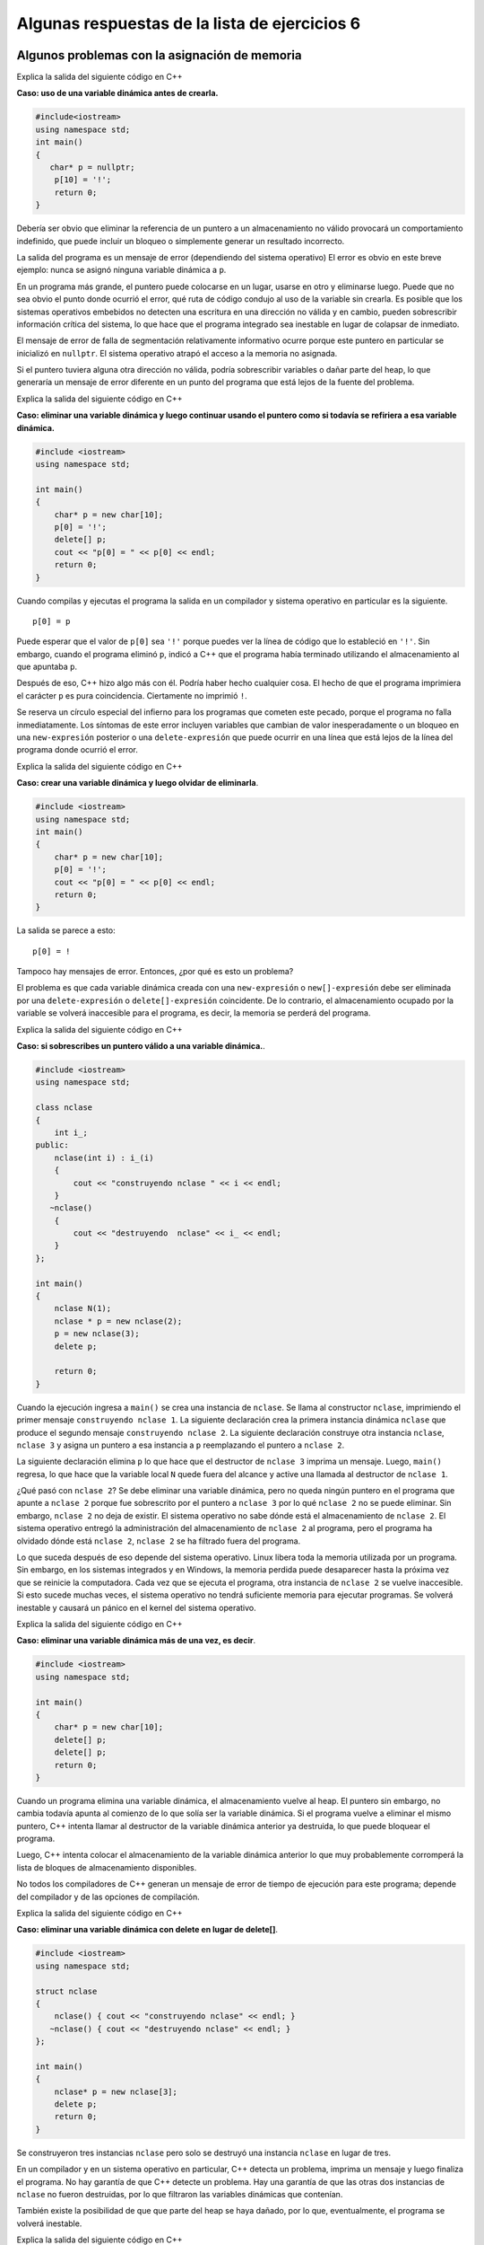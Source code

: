 Algunas respuestas de la lista de ejercicios 6
----------------------------------------------

Algunos problemas con la asignación de memoria
~~~~~~~~~~~~~~~~~~~~~~~~~~~~~~~~~~~~~~~~~~~~~~

Explica la salida del siguiente código en C++

**Caso: uso de una variable dinámica antes de crearla.**

.. code:: c++

    #include<iostream>
    using namespace std;
    int main()
    {
       char* p = nullptr;
        p[10] = '!';
        return 0;
    }

Debería ser obvio que eliminar la referencia de un puntero a un
almacenamiento no válido provocará un comportamiento indefinido, que
puede incluir un bloqueo o simplemente generar un resultado incorrecto.

La salida del programa es un mensaje de error (dependiendo del sistema
operativo) El error es obvio en este breve ejemplo: nunca se asignó
ninguna variable dinámica a ``p``.

En un programa más grande, el puntero puede colocarse en un lugar,
usarse en otro y eliminarse luego. Puede que no sea obvio el punto donde
ocurrió el error, qué ruta de código condujo al uso de la variable sin
crearla. Es posible que los sistemas operativos embebidos no detecten
una escritura en una dirección no válida y en cambio, pueden
sobrescribir información crítica del sistema, lo que hace que el
programa integrado sea inestable en lugar de colapsar de inmediato.

El mensaje de error de falla de segmentación relativamente informativo
ocurre porque este puntero en particular se inicializó en ``nullptr``.
El sistema operativo atrapó el acceso a la memoria no asignada.

Si el puntero tuviera alguna otra dirección no válida, podría
sobrescribir variables o dañar parte del heap, lo que generaría un
mensaje de error diferente en un punto del programa que está lejos de la
fuente del problema.

Explica la salida del siguiente código en C++

**Caso: eliminar una variable dinámica y luego continuar usando el
puntero como si todavía se refiriera a esa variable dinámica.**

.. code:: c++

    #include <iostream>
    using namespace std;
    
    int main()
    {
        char* p = new char[10];
        p[0] = '!';
        delete[] p;
        cout << "p[0] = " << p[0] << endl;
        return 0;
    }


Cuando compilas y ejecutas el programa la salida en un compilador y
sistema operativo en particular es la siguiente.

::

   p[0] = p

Puede esperar que el valor de ``p[0]`` sea ``'!'`` porque puedes ver la
línea de código que lo estableció en ``'!'``. Sin embargo, cuando el
programa eliminó ``p``, indicó a C++ que el programa había terminado
utilizando el almacenamiento al que apuntaba ``p``.

Después de eso, C++ hizo algo más con él. Podría haber hecho cualquier
cosa. El hecho de que el programa imprimiera el carácter ``p`` es pura
coincidencia. Ciertamente no imprimió ``!``.

Se reserva un círculo especial del infierno para los programas que
cometen este pecado, porque el programa no falla inmediatamente. Los
síntomas de este error incluyen variables que cambian de valor
inesperadamente o un bloqueo en una ``new-expresión`` posterior o una
``delete-expresión`` que puede ocurrir en una línea que está lejos de la
línea del programa donde ocurrió el error.

Explica la salida del siguiente código en C++

**Caso: crear una variable dinámica y luego olvidar de eliminarla**.

.. code:: c++

    #include <iostream>
    using namespace std;
    int main()
    {
        char* p = new char[10];
        p[0] = '!';
        cout << "p[0] = " << p[0] << endl;
        return 0;
    }


La salida se parece a esto:

::

   p[0] = !

Tampoco hay mensajes de error. Entonces, ¿por qué es esto un problema?

El problema es que cada variable dinámica creada con una
``new-expresión`` o ``new[]-expresión`` debe ser eliminada por una
``delete-expresión`` o ``delete[]-expresión`` coincidente. De lo
contrario, el almacenamiento ocupado por la variable se volverá
inaccesible para el programa, es decir, la memoria se perderá del
programa.

Explica la salida del siguiente código en C++

**Caso: si sobrescribes un puntero válido a una variable dinámica.**.

.. code:: c++

    
    #include <iostream>
    using namespace std;
    
    class nclase
    {
        int i_;
    public:
        nclase(int i) : i_(i)
        {
            cout << "construyendo nclase " << i << endl;
        }
       ~nclase()
        {
            cout << "destruyendo  nclase" << i_ << endl;
        }
    };
    
    int main()
    {
        nclase N(1);
        nclase * p = new nclase(2);
        p = new nclase(3);
        delete p;
    
        return 0;
    }


Cuando la ejecución ingresa a ``main()`` se crea una instancia de
``nclase``. Se llama al constructor ``nclase``, imprimiendo el primer
mensaje ``construyendo nclase 1``. La siguiente declaración crea la
primera instancia dinámica ``nclase`` que produce el segundo mensaje
``construyendo nclase 2``. La siguiente declaración construye otra
instancia ``nclase``, ``nclase 3`` y asigna un puntero a esa instancia a
``p`` reemplazando el puntero a ``nclase 2``.

La siguiente declaración elimina ``p`` lo que hace que el destructor de
``nclase 3`` imprima un mensaje. Luego, ``main()`` regresa, lo que hace
que la variable local ``N`` quede fuera del alcance y active una llamada
al destructor de ``nclase 1``.

¿Qué pasó con ``nclase 2``? Se debe eliminar una variable dinámica, pero
no queda ningún puntero en el programa que apunte a ``nclase 2`` porque
fue sobrescrito por el puntero a ``nclase 3`` por lo qué ``nclase 2`` no
se puede eliminar. Sin embargo, ``nclase 2`` no deja de existir. El
sistema operativo no sabe dónde está el almacenamiento de ``nclase 2``.
El sistema operativo entregó la administración del almacenamiento de
``nclase 2`` al programa, pero el programa ha olvidado dónde está
``nclase 2``, ``nclase 2`` se ha filtrado fuera del programa.

Lo que suceda después de eso depende del sistema operativo. Linux libera
toda la memoria utilizada por un programa. Sin embargo, en los sistemas
integrados y en Windows, la memoria perdida puede desaparecer hasta la
próxima vez que se reinicie la computadora. Cada vez que se ejecuta el
programa, otra instancia de ``nclase 2`` se vuelve inaccesible. Si esto
sucede muchas veces, el sistema operativo no tendrá suficiente memoria
para ejecutar programas. Se volverá inestable y causará un pánico en el
kernel del sistema operativo.

Explica la salida del siguiente código en C++

**Caso: eliminar una variable dinámica más de una vez, es decir**.

.. code:: c++

    #include <iostream>
    using namespace std;
    
    int main()
    {
        char* p = new char[10];
        delete[] p;
        delete[] p;
        return 0;
    }

Cuando un programa elimina una variable dinámica, el almacenamiento
vuelve al heap. El puntero sin embargo, no cambia todavía apunta al
comienzo de lo que solía ser la variable dinámica. Si el programa vuelve
a eliminar el mismo puntero, C++ intenta llamar al destructor de la
variable dinámica anterior ya destruida, lo que puede bloquear el
programa.

Luego, C++ intenta colocar el almacenamiento de la variable dinámica
anterior lo que muy probablemente corromperá la lista de bloques de
almacenamiento disponibles.

No todos los compiladores de C++ generan un mensaje de error de tiempo
de ejecución para este programa; depende del compilador y de las
opciones de compilación.

Explica la salida del siguiente código en C++

**Caso: eliminar una variable dinámica con delete en lugar de
delete[]**.

.. code:: c++

    #include <iostream>
    using namespace std;
    
    struct nclase
    {
        nclase() { cout << "construyendo nclase" << endl; }
       ~nclase() { cout << "destruyendo nclase" << endl; }
    };
    
    int main()
    {
        nclase* p = new nclase[3];
        delete p;
        return 0;
    }


Se construyeron tres instancias ``nclase`` pero solo se destruyó una
instancia ``nclase`` en lugar de tres.

En un compilador y en un sistema operativo en particular, C++ detecta un
problema, imprima un mensaje y luego finaliza el programa. No hay
garantía de que C++ detecte un problema. Hay una garantía de que las
otras dos instancias de ``nclase`` no fueron destruidas, por lo que
filtraron las variables dinámicas que contenían.

También existe la posibilidad de que que parte del heap se haya dañado,
por lo que, eventualmente, el programa se volverá inestable.

Explica la salida del siguiente código en C++

**Caso: eliminar una variable dinámica con delete[] en lugar de
delete**.

.. code:: c++

    #include <iostream>
    using namespace std;
    
    struct nclase
    {
        nclase() { cout << "construyendo nclase" << endl; }
       ~nclase() { cout << "destruyendo nclase << endl; }
    };
    
    int main()
    {
        nclase* p = new nclase;
        delete[] p;
    }


-  ``new[]-expresion`` guarda el tamaño del arreglo que asigna para que
   pueda llamar a un destructor para cada instancia del arreglo. Una
   new-expresión no guarda este valor.

-  ``delete[]-expresión`` busca el número secreto de instancias y lee la
   basura. A menos que la basura sea igual a uno, lo cual es bastante
   improbable, ``delete[]`` intentará eliminar las instancias que no
   existen. El programa luego descenderá al círculo caótico del infierno
   llamado comportamiento indefinido.

Administrar variables dinámicas es lo suficientemente difícil como para
que el C++ moderno defina algo llamado puntero inteligente, es decir,
una clase que elimina automáticamente la variable dinámica cuando el
puntero inteligente queda fuera del alcance. Los punteros inteligentes
son la única buena manera de manejar variables dinámicas.

Hasta que lleguemos a los punteros inteligentes, debemos tratar las
variables dinámicas a la antigua.

Punteros inteligentes
~~~~~~~~~~~~~~~~~~~~~

En este ejercicio construye y destruye algunas instancias de
``unique_ptr<>`` que apuntan a variables dinámicas y arreglo dinámicas y
muestra cómo transferir la propiedad de una variable dinámica de un
``unique_ptr<>`` a otro.

.. code:: c++

    //

Demuestra cómo usar ``make_unique()`` para ocultar nuevas expresiones.

.. code:: c++

    //

En este ejercicio crea una clase simple cuyos miembros son punteros
inteligentes para ilustrar la sintaxis de clase simplificada que resulta
cuando los punteros inteligentes como ``unique_ptr<>`` son miembros de
clase.

.. code:: c++

    //

Desarrolla un ejemplo para mostrar cómo transferir la propiedad de una
variable dinámica devolviéndole una instancia ``unique_ptr<>``.

.. code:: c++

    // 

En este ejercicio, crea algunos punteros compartidos y llama a una
función que toma un puntero compartido como argumento y devuelve un
puntero compartido. La idea de este programa es que una función
condiciona una variable dinámica para que nunca sea ``nullptr``, por lo
que el programa no tiene que probar ``nullptr``.

.. code:: c++

    //

Escribe un ejemplo del uso ``make_shared()``.

.. code:: c++

    // 

**Referencia:** `Smart pointers (Modern
C++) <https://learn.microsoft.com/en-us/cpp/cpp/smart-pointers-modern-cpp?view=msvc-170>`__.

Estructuras
~~~~~~~~~~~

Escribe un programa en C++ que procese la fecha de nacimiento usando
estructuras. Incluye la capacidad de procesar las fechas de nacimiento
de varios estudiantes.

.. code:: c++

    #include <iostream>
    using namespace std;
    
    struct Fecha {
        int dia;
        int mes;
        int year;
    };
    
    struct Estudiante {
        string nombre;
        Fecha dob;
    };
    
    void mostrarDetallesEstudiantes(Estudiante estudiante) {
        cout << "Nombre: " << estudiante.nombre << endl;
        cout << "Cumple: " << estudiante.dob.dia<< "/"
             << estudiante.dob.mes << "/" << estudiante.dob.year << endl;
        cout << endl;
    }
    
    int main() {
        const int MAX_ESTUDIANTES = 3;
        Estudiante estudiantes[MAX_ESTUDIANTES];
    
        for (int i = 0; i < MAX_ESTUDIANTES; i++) {
            cout << "Ingresa el nombre del estudiante " << i + 1 << ": ";
            cin >> estudiantes[i].nombre;
            cout << "Ingresa la fecha del cumple (dd mm yyyy) para estudiante" << i + 1 << ": ";
            cin >> estudiantes[i].dob.dia >> estudiantes[i].dob.mes >> estudiantes[i].dob.year;
            cout << endl;
        }
    
        cout << "Detalles de estudiantes:" << endl;
        for (int i = 0; i < MAX_ESTUDIANTES; i++) {
            mostrarDetallesEstudiantes(estudiantes[i]);
        }
    
        return 0;
    }


Escribe un programa que almacene registros de empleados en un archivo.
El programa debería poder leer los registros y mostrarlos en la
pantalla.

.. code:: c++

    #include <fstream>
    #include <iostream>
    using namespace std ;
    int main( )
    {
    struct empleado
    {
        char nombre[ 20 ] ;
        int edad ;
        float basico;
        float total ;
    };
    empleado e ;
    
    char ch = 'Y' ;
        ofstream outfile ;
        outfile.open ( "empleado.txt", ios::out | ios::binary ) ;
        while ( ch == 'Y' || ch == 'y' )
        {
        cout << "Ingresa un registro:" ;
            cin >> e.nombre >> e.edad >> e.basico>> e.total ;
            outfile.write ( ( char * ) &e, sizeof ( e ) ) ;
            cout << "Agrega otro Y/N? " ;
            cin >> ch ;
    }
    outfile.close( ) ;
        
    ifstream infile ;
    infile.open ( "empleado.txt", ios::in | ios::binary ) ;
    while ( infile.read ( ( char * ) &e, sizeof ( e ) ) )
    {
        cout << e.nombre << '\t' << e.edad << '\t'
        << e.basico<< '\t' << e.total << endl ;
        }
    return 0 ;
    }

Realiza la estructura punto con los siguientes atributos, etiqueta del
punto, coordenada x, coordenada y donde se ingrese 3 coordenadas:

Se pide utilizar funciones, el operador ``new``\ y estructuras:

::

   Ingresar los 3 puntos.
   Listar los puntos.
   Validar si es isósceles.

**Ejemplo:**

::

   Listar Datos Etiqueta: A x: 2 y: 1
   Etiqueta: B x: 4 y: 1
   Etiqueta: C x: 3 y: 3

   El triángulo es Isósceles.

.. code:: c++

    #include<iostream>
    #include<cstdlib>
    #include<string>
    #include<cmath>
    #define N 3
    
    using namespace std;
    
    struct punto{
        string etiqueta;
        float x;
        float y;
    };
    void ingresar(struct punto pun[N]);
    void listar(struct punto pun[N]);
    int es_isoceles(struct punto pun[N]);
    void ingresar(struct punto pun[N]){
        struct punto p[3]={
            {"A",2,1},
            {"B",4,1},
            {"C",3,3},
    
        };
        int i = 0;
        while( i < N ) {
            pun[i].etiqueta = p[i].etiqueta;
            pun[i].x = p[i].x;
            pun[i].y = p[i].y;
            i++;
        }
    }
    int es_isoceles(struct punto pun[N]){
        float L1,L2,L3;
        L1=sqrt(pow(pun[0].x-pun[1].x,2)+pow(pun[0].y-pun[1].y,2));
        L2=sqrt(pow(pun[1].x-pun[2].x,2)+pow(pun[1].y-pun[2].y,2));
        L3=sqrt(pow(pun[2].x-pun[0].x,2)+pow(pun[2].y-pun[0].y,2));
        
        if( L1 == L2 || L1 == L3 || L2 == L3 ){
            cout<< "\nEl triangulo es Isoceles\n" ;
            return 1;
        }else{
            return 0;
            cout<< "\nEl triangulo no es Isoceles\n" ;
       }
    }
    void listar(struct punto pun[N]){
        int i;
        for(i = 0; i < N; i++){
            cout<< "Etiqueta: "<< pun[i].etiqueta << "  x: "<< pun[i].x << " y: "<< pun[i].y <<"\n";
        }
    }
    int main(){
        punto *P;
        P = new punto[N];
        ingresar(P);
        cout<<"Listar Datos \n";
        listar(P);
        if (es_isoceles(P)){
            cout<< "\nEl triangulo es Isoceles\n" ;
        }else{
            cout<< "\nEl triangulo No es Isoceles\n" ;
        }
        return 0;
        delete [] P;
    }

Implementar un programa para mantener una base de datos con información
de accesorios o partes de equipos informáticos. Para esto deberás
incluir lo siguiente:

El tipo estructura ``accesorio`` cuyos campos son el número de partes,
nombre, cantidad (stock).

Define el arreglo ``inventario`` que tendrá un tamaño límite de 100
accesorios.

En la función ``main`` se presentará un menú que pedirá el ingreso de un
código de operación, luego se realizará alguna de las siguientes tareas:

-  Insertar: intenta añadir un nuevo accesorio, si fuera posible.
   Muestra un mensaje de error si el número de parte ya existe.
-  Buscar: Solicita un número de accesorio y lo busca en la base de
   datos. Si la ubica, imprime el nombre y stock, sino imprime un
   mensaje de error.
-  Actualizar: Solicita un número de accesorio y lo busca en la base de
   datos. Si el número de parte no existe muestra un mensaje de error,
   sino le pide al usuario ingresar la cantidad y realiza el cambio.
-  Listar: Presenta todos los accesorios adquiridos. Los accesorios se
   mostrarán en el orden que fueron ingresados. El menú se presentará de
   forma interactiva hasta que el usuario presione el código 5.

::

   MENU

   (1) Insertar
   (2) Buscar
   (3) Actualizar
   (4) Listar
   (5) Salir

.. code:: c++

    #include <iostream>
    #include <cstdio>
    #include <string>
    #define TAM 80
    using namespace std;
    struct TAccesorio{
         int parte; 
         string nombre;
         int cantidad;
    };
    struct TAccesorio inv[TAM];
    int menu();
    void Listar(struct TAccesorio inv[],int n);
    int Ubicar_np(int np,struct TAccesorio inv[],int n);
    void Mostrar(int np,struct TAccesorio inv[],int n);
    void Actualizar(int np,struct TAccesorio inv[],int n);
    int main(){
       int i,j,k,n,nparte,y;
       int opc;
       char resp;
       n=0;
       do{
            opc=menu();
        switch(opc){
            case 1:  
                    cout<<"Numero de parte: ";cin>>nparte;
            y=-1;
                    if (n>0)          
                       y=Ubicar_np(nparte,inv,n);
          if (y==-1){
            cout<<"Accesorio Nro. "<<n+1<<"\n";
                inv[n].parte=nparte;
                            cin.ignore();
                cout<<"Nombre: ";
                getline(cin,inv[n].nombre);
                cout<<"Cantidad: ";cin>>inv[n].cantidad;  
                n=n+1;
                    }
            else{  
                        cout<<"Accesorio ya existe\n"; 
            }
                    break;                 
               case 2: //Ubicar    
                    cout<<"Numero de parte: ";cin>>nparte;
                    Mostrar(nparte,inv,n);                 
                    break;
               case 3: //Actualizar   
                    cout<<"Numero de parte: ";cin>>nparte;
                    Actualizar(nparte,inv,n);                 
                    break;
                case 4: 
            Listar(inv,n);
                    break;
            }
            cout<<"¿Desea continuar?(S/N): ";
            cin>>resp;
         }while (resp=='S');
       return 0;
    }
    int Ubicar_np(int np,struct TAccesorio inv[],int n){
       int hallado=-1;
       for (int i=0;i<n;i++)
           if (np==inv[i].parte)
                  hallado=i;
       return  hallado;
    }
    void Actualizar(int np,struct TAccesorio inv[],int n){
       int y,cant;
       y=Ubicar_np(np,inv,n);
       if ( y!=-1){
          cout<<"\nIngrese nueva cantidad: ";
          cin>>cant;
          inv[y].cantidad=cant;
          cout<<"Se actualizaron los datos...\n";  
       }
       else
          cout<<"Error. Codigo de accesorio no existe.\n";
    }
    void Mostrar(int np,struct TAccesorio inv[],int n){
       int y;
       y=Ubicar_np(np,inv,n);
       if ( y!=-1){
          cout<<"\nNombre: "<<inv[y].nombre;
          cout<<"\nCantidad: "<<inv[y].cantidad;  
       }
       else
          cout<<"Error. Codigo de accesorio no existe.\n";
    }
    
    void Listar(struct TAccesorio inv[],int n){
       cout<<"Datos de los accesorios\n";
       for (int i=0;i<n;i++){
         cout<<"\nAccesorio Nro. "<<i+1;
         cout<<"\nNumero de Parte: "<<inv[i].parte;
         cout<<"\nNombre: "<<inv[i].nombre;
         cout<<"\nCantidad: "<<inv[i].cantidad<<endl;
       }
    }
    int menu(){
      int opc;
      cout<<"\tMENU\n";
      cout<<"(1)Insertar\n";  
      cout<<"(2)Buscar\n";
      cout<<"(3)Actualizar\n";
      cout<<"(4)Listar\n";
      cout<<"(5)Salir\n";
      cout<<"Elija la opcion: ";cin>>opc;
      return opc;
    }


Escribe un programa en C++ para procesar números complejos. Tienes que
realizar sumas, restas, multiplicaciones y divisiones de números
complejos. Imprime los resultados en forma x+ iy.

.. code:: c++

    #include <iostream>
    using namespace std;
    
    struct Compleja {
        double real;
        double imaginaria;
    };
    
    Compleja sumaCompleja(Compleja c1,Compleja c2) {
       Compleja resultado;
        resultado.real = c1.real + c2.real;
        resultado.imaginaria = c1.imaginaria + c2.imaginaria;
        return resultado;
    }
    
    Compleja substraccionCompleja(Compleja c1,Compleja c2) {
       Compleja resultado;
        resultado.real = c1.real - c2.real;
        resultado.imaginaria = c1.imaginaria - c2.imaginaria;
        return resultado;
    }
    
    Compleja multiplicacionCompleja(Compleja c1,Compleja c2) {
       Compleja resultado;
        resultado.real = (c1.real * c2.real) - (c1.imaginaria * c2.imaginaria);
        resultado.imaginaria = (c1.real * c2.imaginaria) + (c1.imaginaria * c2.real);
        return resultado;
    }
    
    Compleja divisionCompleja(Compleja c1,Compleja c2) {
       Compleja resultado;
        double denominador = (c2.real * c2.real) + (c2.imaginaria * c2.imaginaria);
        resultado.real = ((c1.real * c2.real) + (c1.imaginaria * c2.imaginaria)) / denominador;
        resultado.imaginaria = ((c1.imaginaria * c2.real) - (c1.real * c2.imaginaria)) / denominador;
        return resultado;
    }
    
    void impresionCompleja(Compleja c) {
        cout << c.real << " + " << c.imaginaria << "i" << endl;
    }
    
    int main() {
       Compleja num1, num2;
    
        cout << "Ingresa la parte real e imaginaria del primero numero complejo: ";
        cin >> num1.real >> num1.imaginaria;
    
        cout << "Ingresa la parte real e imaginaria del segundo numero complejo: ";
        cin >> num2.real >> num2.imaginaria;
    
        cout << "Adicion de numeros complejos: ";
        impresionCompleja(sumaCompleja(num1, num2));
    
        cout << "Resta de numeros complejos: ";
        impresionCompleja(substraccionCompleja(num1, num2));
    
        cout << "Multiplicacion de numeros complejos: ";
        impresionCompleja(multiplicacionCompleja(num1, num2));
    
        cout << "Division de numeros complejos: ";
        impresionCompleja(divisionCompleja(num1, num2));
    
        return 0;
    }


